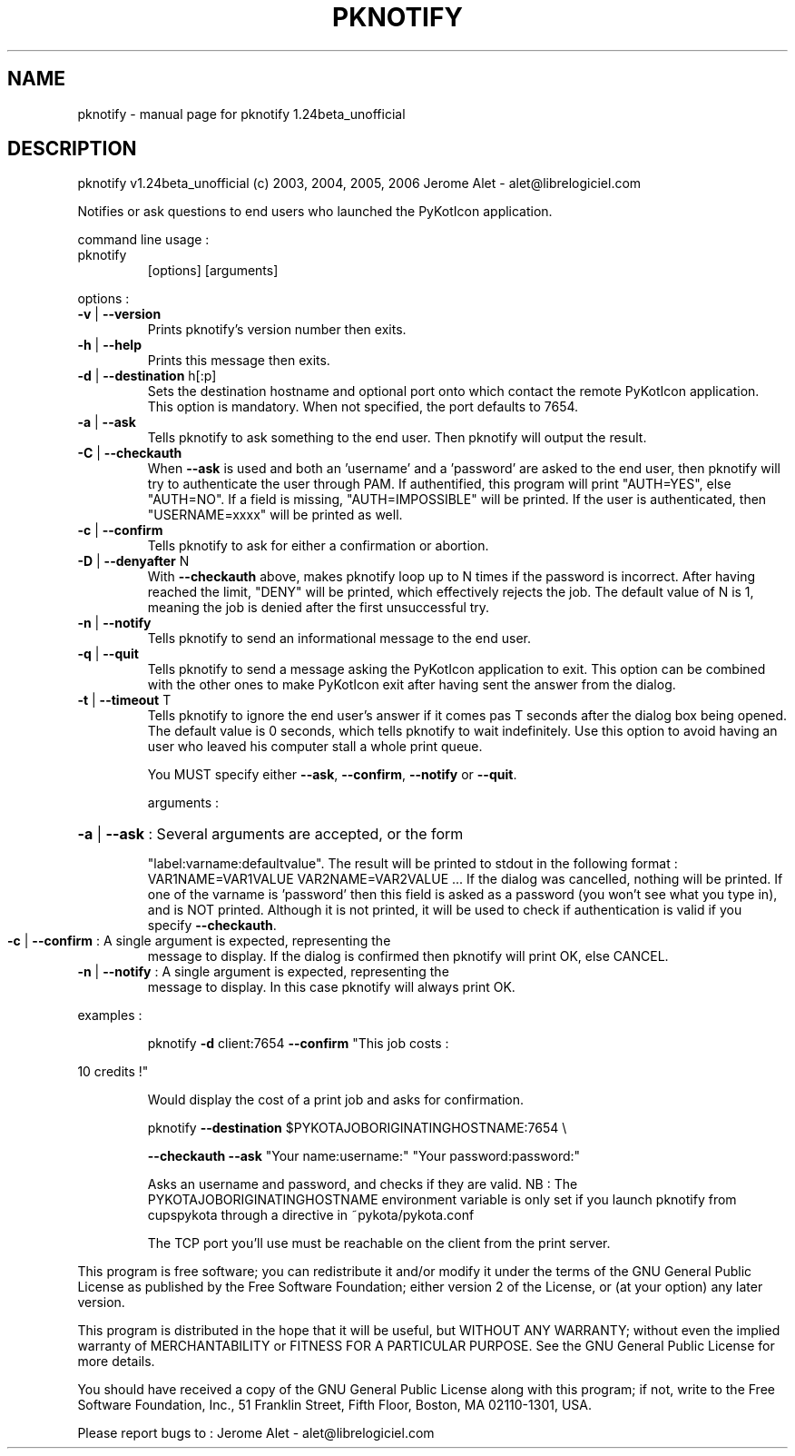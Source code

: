 .\" DO NOT MODIFY THIS FILE!  It was generated by help2man 1.36.
.TH PKNOTIFY "1" "March 2006" "C@LL - Conseil Internet & Logiciels Libres" "User Commands"
.SH NAME
pknotify \- manual page for pknotify 1.24beta_unofficial
.SH DESCRIPTION
pknotify v1.24beta_unofficial (c) 2003, 2004, 2005, 2006 Jerome Alet \- alet@librelogiciel.com
.PP
Notifies or ask questions to end users who launched the PyKotIcon application.
.PP
command line usage :
.TP
pknotify
[options]  [arguments]
.PP
options :
.TP
\fB\-v\fR | \fB\-\-version\fR
Prints pknotify's version number then exits.
.TP
\fB\-h\fR | \fB\-\-help\fR
Prints this message then exits.
.TP
\fB\-d\fR | \fB\-\-destination\fR h[:p]
Sets the destination hostname and optional
port onto which contact the remote PyKotIcon
application. This option is mandatory.
When not specified, the port defaults to 7654.
.TP
\fB\-a\fR | \fB\-\-ask\fR
Tells pknotify to ask something to the end
user. Then pknotify will output the result.
.TP
\fB\-C\fR | \fB\-\-checkauth\fR
When \fB\-\-ask\fR is used and both an 'username' and a
\&'password' are asked to the end user, then
pknotify will try to authenticate the user
through PAM. If authentified, this program
will print "AUTH=YES", else "AUTH=NO".
If a field is missing, "AUTH=IMPOSSIBLE" will
be printed. If the user is authenticated, then
"USERNAME=xxxx" will be printed as well.
.TP
\fB\-c\fR | \fB\-\-confirm\fR
Tells pknotify to ask for either a confirmation
or abortion.
.TP
\fB\-D\fR | \fB\-\-denyafter\fR N
With \fB\-\-checkauth\fR above, makes pknotify loop
up to N times if the password is incorrect.
After having reached the limit, "DENY" will
be printed, which effectively rejects the job.
The default value of N is 1, meaning the job
is denied after the first unsuccessful try.
.TP
\fB\-n\fR | \fB\-\-notify\fR
Tells pknotify to send an informational message
to the end user.
.TP
\fB\-q\fR | \fB\-\-quit\fR
Tells pknotify to send a message asking the
PyKotIcon application to exit. This option can
be combined with the other ones to make PyKotIcon
exit after having sent the answer from the dialog.
.TP
\fB\-t\fR | \fB\-\-timeout\fR T
Tells pknotify to ignore the end user's answer if
it comes pas T seconds after the dialog box being
opened. The default value is 0 seconds, which
tells pknotify to wait indefinitely.
Use this option to avoid having an user who
leaved his computer stall a whole print queue.
.IP
You MUST specify either \fB\-\-ask\fR, \fB\-\-confirm\fR, \fB\-\-notify\fR or \fB\-\-quit\fR.
.IP
arguments :
.HP
\fB\-a\fR | \fB\-\-ask\fR : Several arguments are accepted, or the form
.IP
"label:varname:defaultvalue". The result will
be printed to stdout in the following format :
VAR1NAME=VAR1VALUE
VAR2NAME=VAR2VALUE
\&...
If the dialog was cancelled, nothing will be
printed. If one of the varname is 'password'
then this field is asked as a password (you won't
see what you type in), and is NOT printed. Although
it is not printed, it will be used to check if
authentication is valid if you specify \fB\-\-checkauth\fR.
.TP
\fB\-c\fR | \fB\-\-confirm\fR : A single argument is expected, representing the
message to display. If the dialog is confirmed
then pknotify will print OK, else CANCEL.
.TP
\fB\-n\fR | \fB\-\-notify\fR : A single argument is expected, representing the
message to display. In this case pknotify will
always print OK.
.PP
examples :
.IP
pknotify \fB\-d\fR client:7654 \fB\-\-confirm\fR "This job costs :
.PP
10 credits !"
.IP
Would display the cost of a print job and asks for confirmation.
.IP
pknotify \fB\-\-destination\fR $PYKOTAJOBORIGINATINGHOSTNAME:7654 \e
.IP
\fB\-\-checkauth\fR \fB\-\-ask\fR "Your name:username:" "Your password:password:"
.IP
Asks an username and password, and checks if they are valid.
NB : The PYKOTAJOBORIGINATINGHOSTNAME environment variable is
only set if you launch pknotify from cupspykota through a directive
in ~pykota/pykota.conf
.IP
The TCP port you'll use must be reachable on the client from the
print server.
.PP
This program is free software; you can redistribute it and/or modify
it under the terms of the GNU General Public License as published by
the Free Software Foundation; either version 2 of the License, or
(at your option) any later version.
.PP
This program is distributed in the hope that it will be useful,
but WITHOUT ANY WARRANTY; without even the implied warranty of
MERCHANTABILITY or FITNESS FOR A PARTICULAR PURPOSE.  See the
GNU General Public License for more details.
.PP
You should have received a copy of the GNU General Public License
along with this program; if not, write to the Free Software
Foundation, Inc., 51 Franklin Street, Fifth Floor, Boston, MA 02110\-1301, USA.
.PP
Please report bugs to : Jerome Alet \- alet@librelogiciel.com
